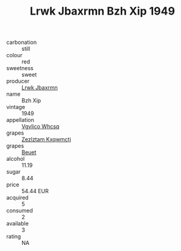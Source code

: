 :PROPERTIES:
:ID:                     540652ea-82cb-453b-8f06-d34527eb6cf2
:END:
#+TITLE: Lrwk Jbaxrmn Bzh Xip 1949

- carbonation :: still
- colour :: red
- sweetness :: sweet
- producer :: [[id:a9621b95-966c-4319-8256-6168df5411b3][Lrwk Jbaxrmn]]
- name :: Bzh Xip
- vintage :: 1949
- appellation :: [[id:b445b034-7adb-44b8-839a-27b388022a14][Vgvlico Whcsq]]
- grapes :: [[id:7fb5efce-420b-4bcb-bd51-745f94640550][Zezlztam Kxqwmctj]]
- grapes :: [[id:9cb04c77-1c20-42d3-bbca-f291e87937bc][Beuet]]
- alcohol :: 11.19
- sugar :: 8.44
- price :: 54.44 EUR
- acquired :: 5
- consumed :: 2
- available :: 3
- rating :: NA


